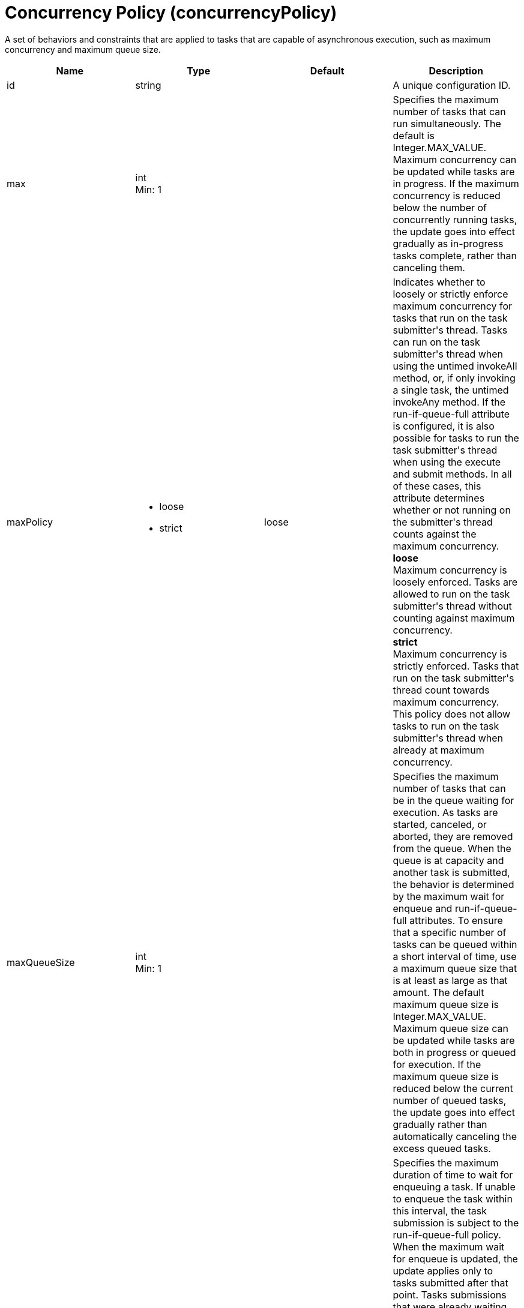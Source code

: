 = +Concurrency Policy+ (+concurrencyPolicy+)
:linkcss: 
:page-layout: config
:nofooter: 

+A set of behaviors and constraints that are applied to tasks that are capable of asynchronous execution, such as maximum concurrency and maximum queue size.+

[cols="a,a,a,a",width="100%"]
|===
|Name|Type|Default|Description

|+id+

|string +


|

|+A unique configuration ID.+

|+max+

|int +
Min: +1+ +


|

|+Specifies the maximum number of tasks that can run simultaneously. The default is Integer.MAX_VALUE. Maximum concurrency can be updated while tasks are in progress. If the maximum concurrency is reduced below the number of concurrently running tasks, the update goes into effect gradually as in-progress tasks complete, rather than canceling them.+

|+maxPolicy+

|* +loose+
* +strict+


|+loose+

|+Indicates whether to loosely or strictly enforce maximum concurrency for tasks that run on the task submitter's thread. Tasks can run on the task submitter's thread when using the untimed invokeAll method, or, if only invoking a single task, the untimed invokeAny method. If the run-if-queue-full attribute is configured, it is also possible for tasks to run the task submitter's thread when using the execute and submit methods. In all of these cases, this attribute determines whether or not running on the submitter's thread counts against the maximum concurrency.+ +
*+loose+* +
+Maximum concurrency is loosely enforced. Tasks are allowed to run on the task submitter's thread without counting against maximum concurrency.+ +
*+strict+* +
+Maximum concurrency is strictly enforced. Tasks that run on the task submitter's thread count towards maximum concurrency. This policy does not allow tasks to run on the task submitter's thread when already at maximum concurrency.+

|+maxQueueSize+

|int +
Min: +1+ +


|

|+Specifies the maximum number of tasks that can be in the queue waiting for execution. As tasks are started, canceled, or aborted, they are removed from the queue. When the queue is at capacity and another task is submitted, the behavior is determined by the maximum wait for enqueue and run-if-queue-full attributes. To ensure that a specific number of tasks can be queued within a short interval of time, use a maximum queue size that is at least as large as that amount. The default maximum queue size is Integer.MAX_VALUE. Maximum queue size can be updated while tasks are both in progress or queued for execution. If the maximum queue size is reduced below the current number of queued tasks, the update goes into effect gradually rather than automatically canceling the excess queued tasks.+

|+maxWaitForEnqueue+

|A period of time with millisecond precision +


|+0+

|+Specifies the maximum duration of time to wait for enqueuing a task. If unable to enqueue the task within this interval, the task submission is subject to the run-if-queue-full policy. When the maximum wait for enqueue is updated, the update applies only to tasks submitted after that point. Tasks submissions that were already waiting for a queue position continue to wait per the previously configured value. Specify a positive integer followed by a unit of time, which can be hours (h), minutes (m), seconds (s), or milliseconds (ms). For example, specify 500 milliseconds as 500ms. You can include multiple values in a single entry. For example, 1s500ms is equivalent to 1.5 seconds.+

|+runIfQueueFull+

|boolean +


|+false+

|+Applies when using the &lt;execute&gt; or &lt;submit&gt; methods. Indicates whether or not to run the task on the submitter's thread when the queue is full and the maximum wait for enqueue was exceeded. If the maximum policy is configured to strict, the ability to run on the submitter's thread is additionally contingent on the maximum concurrency constraint. If the task cannot run on the submitter's thread, the task submission is rejected after the maximum wait for enqueue elapses.+

|+startTimeout+

|A period of time with millisecond precision +


|

|+Specifies the maximum amount of time that may elapse between the task submission and the task start. By default, tasks do not time out. If both a maximum wait for enqueue and a start timeout are enabled, configure the start timeout to be larger than the maximum wait for enqueue. When the start timeout is updated while in use, the new start timeout value applies to tasks submitted after the update occurs. Specify a positive integer followed by a unit of time, which can be hours (h), minutes (m), seconds (s), or milliseconds (ms). For example, specify 500 milliseconds as 500ms. You can include multiple values in a single entry. For example, 1s500ms is equivalent to 1.5 seconds.+
|===
